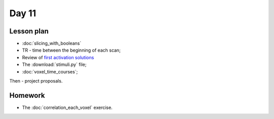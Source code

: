 ******
Day 11
******

Lesson plan
-----------

* :doc:`slicing_with_booleans`
* TR - time between the beginning of each scan;
* Review of `first activation solutions
  <https://github.com/jarrodmillman/rcsds/blob/master/lectures/first_activation_solutions.ipynb>`_
* The :download:`stimuli.py` file;
* :doc:`voxel_time_courses`;

Then - project proposals.

Homework
--------

* The :doc:`correlation_each_voxel` exercise.

